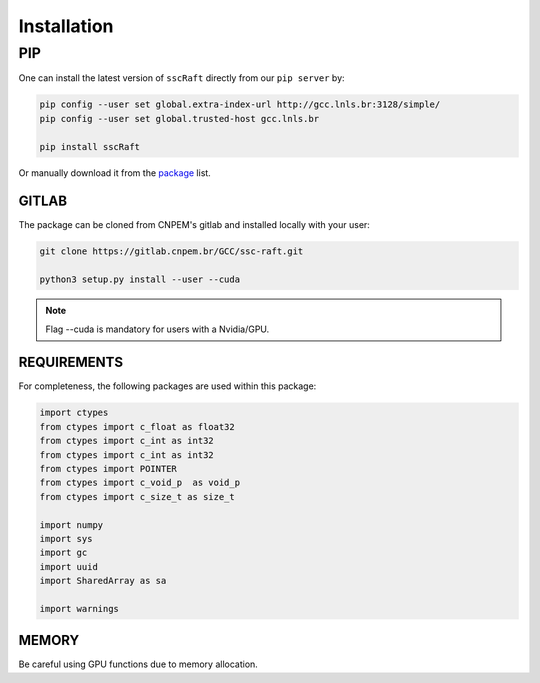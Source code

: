 Installation
============

***
PIP
***

One can install the latest version of ``sscRaft`` directly from our ``pip server`` by:

.. code-block:: bash

    pip config --user set global.extra-index-url http://gcc.lnls.br:3128/simple/
    pip config --user set global.trusted-host gcc.lnls.br

    pip install sscRaft

Or manually download it from the `package <http://gcc.lnls.br:3128/packages/>`_ list.


GITLAB
******

The package can be cloned from CNPEM's gitlab and installed locally with your user:

.. code-block:: bash

   git clone https://gitlab.cnpem.br/GCC/ssc-raft.git

   python3 setup.py install --user --cuda


.. note:: Flag --cuda is mandatory for users with a Nvidia/GPU.

REQUIREMENTS
************

For completeness, the following packages are used within this package:

.. code-block:: python 

        import ctypes
        from ctypes import c_float as float32
        from ctypes import c_int as int32
        from ctypes import c_int as int32
        from ctypes import POINTER
        from ctypes import c_void_p  as void_p
        from ctypes import c_size_t as size_t

        import numpy
        import sys
        import gc
        import uuid
        import SharedArray as sa

        import warnings

MEMORY
******

Be careful using GPU functions due to memory allocation.
